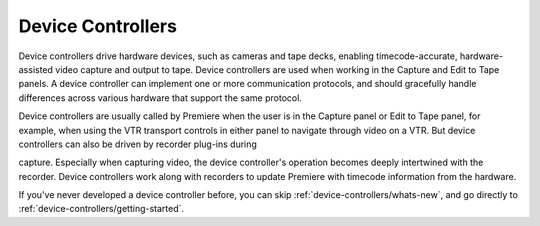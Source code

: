 .. _device-controllers/device-controllers:

Device Controllers
################################################################################

Device controllers drive hardware devices, such as cameras and tape decks, enabling timecode-accurate, hardware-assisted video capture and output to tape. Device controllers are used when working in the Capture and Edit to Tape panels. A device controller can implement one or more communication protocols, and should gracefully handle differences across various hardware that support the same protocol.

Device controllers are usually called by Premiere when the user is in the Capture panel or Edit to Tape panel, for example, when using the VTR transport controls in either panel to navigate through video on a VTR. But device controllers can also be driven by recorder plug-ins during

capture. Especially when capturing video, the device controller's operation becomes deeply intertwined with the recorder. Device controllers work along with recorders to update Premiere with timecode information from the hardware.

If you've never developed a device controller before, you can skip :ref:`device-controllers/whats-new`, and go directly to :ref:`device-controllers/getting-started`.
